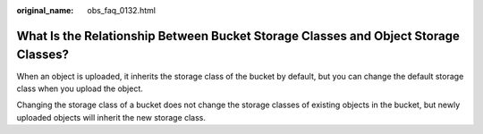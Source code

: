:original_name: obs_faq_0132.html

.. _obs_faq_0132:

What Is the Relationship Between Bucket Storage Classes and Object Storage Classes?
===================================================================================

When an object is uploaded, it inherits the storage class of the bucket by default, but you can change the default storage class when you upload the object.

Changing the storage class of a bucket does not change the storage classes of existing objects in the bucket, but newly uploaded objects will inherit the new storage class.
